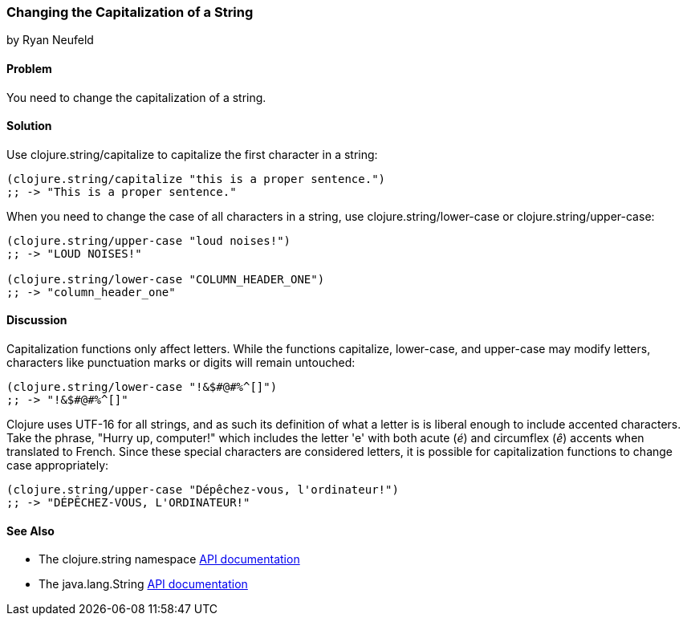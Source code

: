 === Changing the Capitalization of a String
[role="byline"]
by Ryan Neufeld

==== Problem

You need to change the capitalization of a string.
((("primitive data", "strings", id="ix_PDstrng", range="startofrange")))(((strings, capitalization of)))((("capitalization, of strings")))

==== Solution

Use +clojure.string/capitalize+ to capitalize the first character in a string:
((("functions", "clojure.string/capitalize")))
[source,clojure]
----
(clojure.string/capitalize "this is a proper sentence.")
;; -> "This is a proper sentence."
----

When you need to change the case of all characters in a string, use
+clojure.string/lower-case+ or +clojure.string/upper-case+:
((("functions", "clojure.string/lower-case")))
[source,clojure]
----
(clojure.string/upper-case "loud noises!")
;; -> "LOUD NOISES!"

(clojure.string/lower-case "COLUMN_HEADER_ONE")
;; -> "column_header_one"
----

==== Discussion

Capitalization functions only affect letters. While the functions
+capitalize+, +lower-case+, and +upper-case+ may modify letters,
characters like punctuation marks or digits will remain
untouched:

[source,clojure]
----
(clojure.string/lower-case "!&$#@#%^[]")
;; -> "!&$#@#%^[]"
----

Clojure uses UTF-16 for all strings, and as such its definition of what
a letter is is liberal enough to include accented characters. Take the phrase, "Hurry up, computer!" which includes the letter
'e' with both acute (_é_) and circumflex (_ê_) accents when translated
to French. Since these special characters are considered letters, it is
possible for capitalization functions to change case appropriately:

[source,clojure]
----
(clojure.string/upper-case "Dépêchez-vous, l'ordinateur!")
;; -> "DÉPÊCHEZ-VOUS, L'ORDINATEUR!"
----

==== See Also

- The +clojure.string+ namespace
  http://bit.ly/clj-string-api[API documentation]

- The +java.lang.String+
  http://bit.ly/javadoc-string[API
  documentation]

